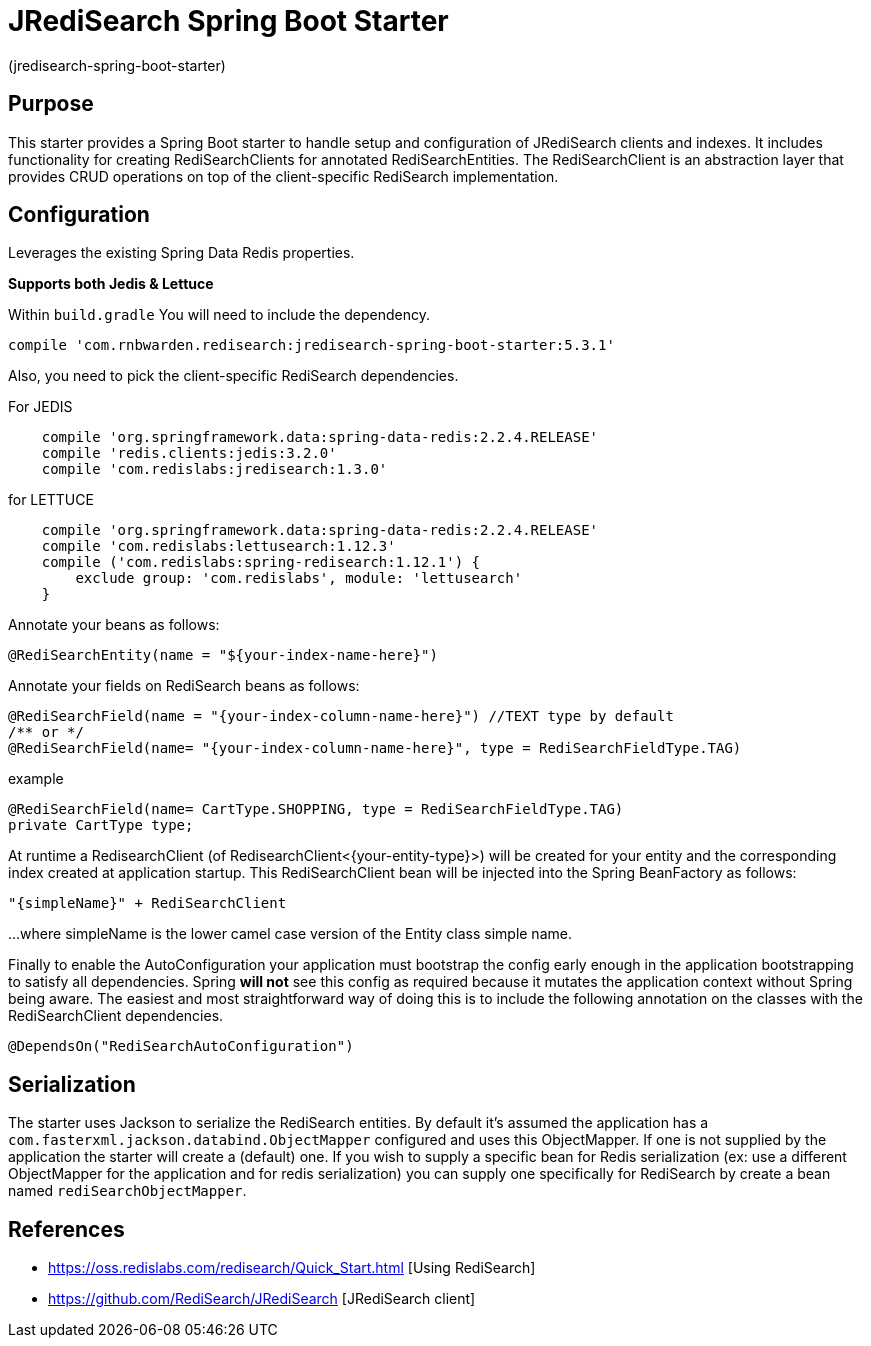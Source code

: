 :checkedbox: pass:normal[{startsb}&#10004;{endsb}]

= JRediSearch Spring Boot Starter

(jredisearch-spring-boot-starter)

== Purpose

This starter provides a Spring Boot starter to handle setup and configuration of JRediSearch clients and indexes.
It includes functionality for creating RediSearchClients for annotated RediSearchEntities. The RediSearchClient is an abstraction layer that provides CRUD operations on top of the client-specific RediSearch implementation.


== Configuration
Leverages the existing Spring Data Redis properties.

*Supports both Jedis & Lettuce*

Within `build.gradle`
You will need to include the dependency.
----
compile 'com.rnbwarden.redisearch:jredisearch-spring-boot-starter:5.3.1'
----
Also, you need to pick the client-specific RediSearch dependencies.

For JEDIS

----
    compile 'org.springframework.data:spring-data-redis:2.2.4.RELEASE'
    compile 'redis.clients:jedis:3.2.0'
    compile 'com.redislabs:jredisearch:1.3.0'
----

for LETTUCE

----
    compile 'org.springframework.data:spring-data-redis:2.2.4.RELEASE'
    compile 'com.redislabs:lettusearch:1.12.3'
    compile ('com.redislabs:spring-redisearch:1.12.1') {
        exclude group: 'com.redislabs', module: 'lettusearch'
    }
----


Annotate your beans as follows:
[source,java]
----
@RediSearchEntity(name = "${your-index-name-here}")
----

Annotate your fields on RediSearch beans as follows:
[source,java]
----
@RediSearchField(name = "{your-index-column-name-here}") //TEXT type by default
/** or */
@RediSearchField(name= "{your-index-column-name-here}", type = RediSearchFieldType.TAG)
----

example
[source,java]
----
@RediSearchField(name= CartType.SHOPPING, type = RediSearchFieldType.TAG)
private CartType type;
----

At runtime a RedisearchClient (of RedisearchClient<{your-entity-type}>) will be created for your entity and the corresponding index created at application startup.
This RediSearchClient bean will be injected into the Spring BeanFactory as follows:

  "{simpleName}" + RediSearchClient

...where simpleName is the lower camel case version of the Entity class simple name.

Finally to enable the AutoConfiguration your application must bootstrap the config early enough in the application bootstrapping to satisfy all dependencies. Spring *will not* see this config as required because it mutates the application context without Spring being aware.
The easiest and most straightforward way of doing this is to include the following annotation on the classes with the RediSearchClient dependencies.

[source,java]
----
@DependsOn("RediSearchAutoConfiguration")
----

== Serialization
The starter uses Jackson to serialize the RediSearch entities.
By default it's assumed the application has a `com.fasterxml.jackson.databind.ObjectMapper` configured and uses this ObjectMapper.
If one is not supplied by the application the starter will create a (default) one.
If you wish to supply a specific bean for Redis serialization (ex: use a different ObjectMapper for the application and for redis serialization) you can supply one specifically for RediSearch by create a bean named `rediSearchObjectMapper`.

== References

* https://oss.redislabs.com/redisearch/Quick_Start.html [Using RediSearch]
* https://github.com/RediSearch/JRediSearch [JRediSearch client]